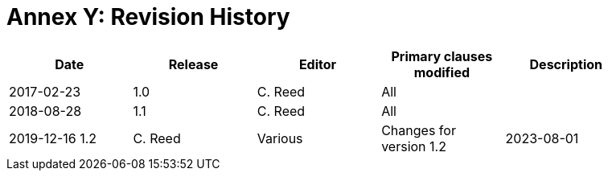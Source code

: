 [Appendix]
= Annex Y: Revision History

[width="90%",options="header"]
|===
|Date |Release |Editor | Primary clauses modified |Description
|2017-02-23 | 1.0 | C. Reed | All |
|2018-08-28 | 1.1 | C. Reed | All |
|2019-12-16  1.2 |C. Reed | Various |Changes for version 1.2
|2023-08-01 | 1.3 | D. Graham | Front Matter |Only editorial changes for version 1.3
|===
